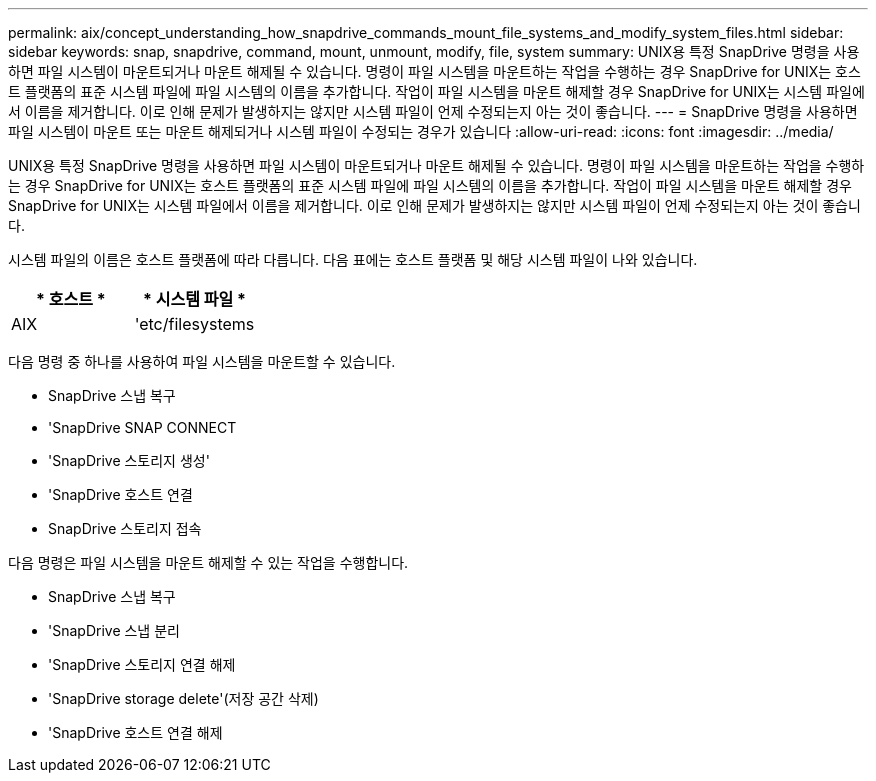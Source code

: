 ---
permalink: aix/concept_understanding_how_snapdrive_commands_mount_file_systems_and_modify_system_files.html 
sidebar: sidebar 
keywords: snap, snapdrive, command, mount, unmount, modify, file, system 
summary: UNIX용 특정 SnapDrive 명령을 사용하면 파일 시스템이 마운트되거나 마운트 해제될 수 있습니다. 명령이 파일 시스템을 마운트하는 작업을 수행하는 경우 SnapDrive for UNIX는 호스트 플랫폼의 표준 시스템 파일에 파일 시스템의 이름을 추가합니다. 작업이 파일 시스템을 마운트 해제할 경우 SnapDrive for UNIX는 시스템 파일에서 이름을 제거합니다. 이로 인해 문제가 발생하지는 않지만 시스템 파일이 언제 수정되는지 아는 것이 좋습니다. 
---
= SnapDrive 명령을 사용하면 파일 시스템이 마운트 또는 마운트 해제되거나 시스템 파일이 수정되는 경우가 있습니다
:allow-uri-read: 
:icons: font
:imagesdir: ../media/


[role="lead"]
UNIX용 특정 SnapDrive 명령을 사용하면 파일 시스템이 마운트되거나 마운트 해제될 수 있습니다. 명령이 파일 시스템을 마운트하는 작업을 수행하는 경우 SnapDrive for UNIX는 호스트 플랫폼의 표준 시스템 파일에 파일 시스템의 이름을 추가합니다. 작업이 파일 시스템을 마운트 해제할 경우 SnapDrive for UNIX는 시스템 파일에서 이름을 제거합니다. 이로 인해 문제가 발생하지는 않지만 시스템 파일이 언제 수정되는지 아는 것이 좋습니다.

시스템 파일의 이름은 호스트 플랫폼에 따라 다릅니다. 다음 표에는 호스트 플랫폼 및 해당 시스템 파일이 나와 있습니다.

|===
| * 호스트 * | * 시스템 파일 * 


 a| 
AIX
 a| 
'etc/filesystems

|===
다음 명령 중 하나를 사용하여 파일 시스템을 마운트할 수 있습니다.

* SnapDrive 스냅 복구
* 'SnapDrive SNAP CONNECT
* 'SnapDrive 스토리지 생성'
* 'SnapDrive 호스트 연결
* SnapDrive 스토리지 접속


다음 명령은 파일 시스템을 마운트 해제할 수 있는 작업을 수행합니다.

* SnapDrive 스냅 복구
* 'SnapDrive 스냅 분리
* 'SnapDrive 스토리지 연결 해제
* 'SnapDrive storage delete'(저장 공간 삭제)
* 'SnapDrive 호스트 연결 해제

